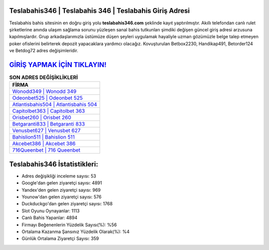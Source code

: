 ﻿Teslabahis346 | Teslabahis 346 | Teslabahis Giriş Adresi
===================================

.. image:: images/teslabahis-giris.jpg
   :width: 600
   
Teslabahis bahis sitesinin en doğru giriş yolu **teslabahis346.com** şeklinde kayıt yaptırılmıştır. Akıllı telefondan canlı rulet şirketlerine anında ulaşım sağlama sorunu yüzleşen sanal bahis tutkunları şimdiki değişen güncel giriş adresi arzusuna kapılmışlardır. Grup arkadaşlarımızla üstümüze düşen şeyleri uygulamak hayaliyle uzman gözümüzle belge talep etmeyen poker ofislerini belirterek depozit yapacaklara yardımcı olacağız. Kovuşturulan Betbox2230, Handikap491, Betorder124 ve Betdog72 adres değişimleridir.

`GİRİŞ YAPMAK İÇİN TIKLAYIN! <https://uclck.me/gonow>`_
==============

.. list-table:: **SON ADRES DEĞİŞİKLİKLERİ**
   :widths: 100
   :header-rows: 1

   * - FİRMA
   * - `Wonodd349 | Wonodd 349 <wonodd349-wonodd-349-wonodd-giris-adresi.html>`_
   * - `Odeonbet525 | Odeonbet 525 <odeonbet525-odeonbet-525-odeonbet-giris-adresi.html>`_
   * - `Atlantisbahis504 | Atlantisbahis 504 <atlantisbahis504-atlantisbahis-504-atlantisbahis-giris-adresi.html>`_	 
   * - `Capitolbet363 | Capitolbet 363 <capitolbet363-capitolbet-363-capitolbet-giris-adresi.html>`_	 
   * - `Orisbet260 | Orisbet 260 <orisbet260-orisbet-260-orisbet-giris-adresi.html>`_ 
   * - `Betgaranti833 | Betgaranti 833 <betgaranti833-betgaranti-833-betgaranti-giris-adresi.html>`_
   * - `Venusbet627 | Venusbet 627 <venusbet627-venusbet-627-venusbet-giris-adresi.html>`_	 
   * - `Bahislion511 | Bahislion 511 <bahislion511-bahislion-511-bahislion-giris-adresi.html>`_
   * - `Akcebet386 | Akcebet 386 <akcebet386-akcebet-386-akcebet-giris-adresi.html>`_
   * - `716Queenbet | 716 Queenbet <716queenbet-716-queenbet-queenbet-giris-adresi.html>`_
	 
Teslabahis346 İstatistikleri:
===================================	 
* Adres değişikliği inceleme sayısı: 53
* Google'dan gelen ziyaretçi sayısı: 4891
* Yandex'den gelen ziyaretçi sayısı: 969
* Younow'dan gelen ziyaretçi sayısı: 576
* Duckduckgo'dan gelen ziyaretçi sayısı: 1768
* Slot Oyunu Oynayanlar: 1113
* Canlı Bahis Yapanlar: 4894
* Firmayı Beğenenlerin Yüzdelik Sayısı(%): %56
* Ortalama Kazanma Şansınız Yüzdelik Olarak(%): %4
* Günlük Ortalama Ziyaretçi Sayısı: 359
